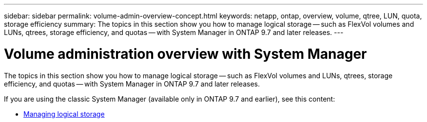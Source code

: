 ---
sidebar: sidebar
permalink: volume-admin-overview-concept.html
keywords: netapp, ontap, overview, volume, qtree, LUN, quota, storage efficiency
summary: The topics in this section show you how to manage logical storage -- such as FlexVol volumes and LUNs, qtrees, storage efficiency, and quotas -- with System Manager in ONTAP 9.7 and later releases.
---

= Volume administration overview with System Manager
:toc: macro
:toclevels: 1
:hardbreaks:
:nofooter:
:icons: font
:linkattrs:
:imagesdir: ./media/

[.lead]

The topics in this section show you how to manage logical storage -- such as FlexVol volumes and LUNs, qtrees, storage efficiency, and quotas -- with System Manager in ONTAP 9.7 and later releases.

If you are using the classic System Manager (available only in ONTAP 9.7 and earlier), see this content:

* https://docs.netapp.com/us-en/ontap-sm-classic/online-help-96-97/concept_managing_logical_storage.html[Managing logical storage^]

// created 2021-10-22
